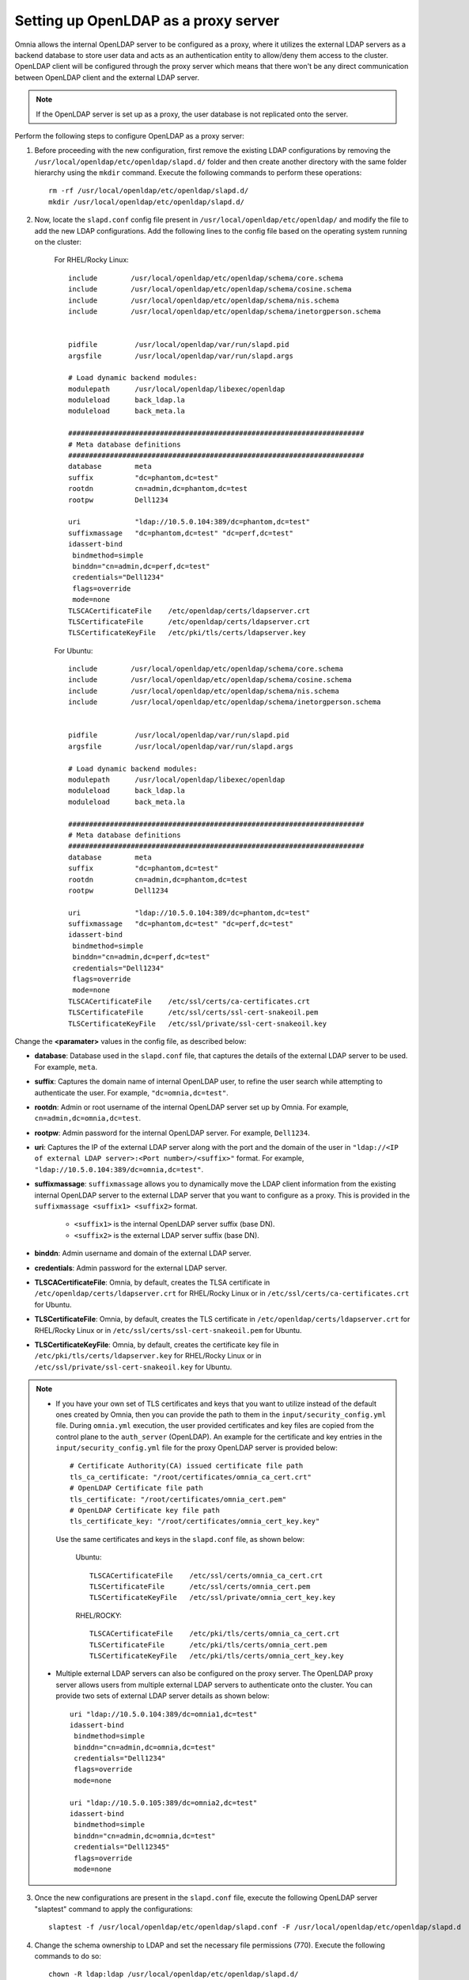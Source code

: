 Setting up OpenLDAP as a proxy server
=======================================

Omnia allows the internal OpenLDAP server to be configured as a proxy, where it utilizes the external LDAP servers as a backend database to store user data and acts as an authentication entity to allow/deny them access to the cluster. OpenLDAP client will be configured through the proxy server which means that there won't be any direct communication between OpenLDAP client and the external LDAP server.

.. note:: If the OpenLDAP server is set up as a proxy, the user database is not replicated onto the server.

Perform the following steps to configure OpenLDAP as a proxy server:

1. Before proceeding with the new configuration, first remove the existing LDAP configurations by removing the ``/usr/local/openldap/etc/openldap/slapd.d/`` folder and then create another directory with the same folder hierarchy using the ``mkdir`` command.  Execute the following commands to perform these operations: ::

		rm -rf /usr/local/openldap/etc/openldap/slapd.d/
		mkdir /usr/local/openldap/etc/openldap/slapd.d/

2. Now, locate the ``slapd.conf`` config file present in ``/usr/local/openldap/etc/openldap/`` and modify the file to add the new LDAP configurations. Add the following lines to the config file based on the operating system running on the cluster:

    For RHEL/Rocky Linux: ::

        include        /usr/local/openldap/etc/openldap/schema/core.schema
        include        /usr/local/openldap/etc/openldap/schema/cosine.schema
        include        /usr/local/openldap/etc/openldap/schema/nis.schema
        include        /usr/local/openldap/etc/openldap/schema/inetorgperson.schema


        pidfile         /usr/local/openldap/var/run/slapd.pid
        argsfile        /usr/local/openldap/var/run/slapd.args

        # Load dynamic backend modules:
        modulepath      /usr/local/openldap/libexec/openldap
        moduleload      back_ldap.la
        moduleload      back_meta.la

        #######################################################################
        # Meta database definitions
        #######################################################################
        database        meta
        suffix          "dc=phantom,dc=test"
        rootdn          cn=admin,dc=phantom,dc=test
        rootpw          Dell1234

        uri             "ldap://10.5.0.104:389/dc=phantom,dc=test"
        suffixmassage   "dc=phantom,dc=test" "dc=perf,dc=test"
        idassert-bind
         bindmethod=simple
         binddn="cn=admin,dc=perf,dc=test"
         credentials="Dell1234"
         flags=override
         mode=none
        TLSCACertificateFile    /etc/openldap/certs/ldapserver.crt
        TLSCertificateFile      /etc/openldap/certs/ldapserver.crt
        TLSCertificateKeyFile   /etc/pki/tls/certs/ldapserver.key

    For Ubuntu: ::

        include        /usr/local/openldap/etc/openldap/schema/core.schema
        include        /usr/local/openldap/etc/openldap/schema/cosine.schema
        include        /usr/local/openldap/etc/openldap/schema/nis.schema
        include        /usr/local/openldap/etc/openldap/schema/inetorgperson.schema


        pidfile         /usr/local/openldap/var/run/slapd.pid
        argsfile        /usr/local/openldap/var/run/slapd.args

        # Load dynamic backend modules:
        modulepath      /usr/local/openldap/libexec/openldap
        moduleload      back_ldap.la
        moduleload      back_meta.la

        #######################################################################
        # Meta database definitions
        #######################################################################
        database        meta
        suffix          "dc=phantom,dc=test"
        rootdn          cn=admin,dc=phantom,dc=test
        rootpw          Dell1234

        uri             "ldap://10.5.0.104:389/dc=phantom,dc=test"
        suffixmassage   "dc=phantom,dc=test" "dc=perf,dc=test"
        idassert-bind
         bindmethod=simple
         binddn="cn=admin,dc=perf,dc=test"
         credentials="Dell1234"
         flags=override
         mode=none
        TLSCACertificateFile    /etc/ssl/certs/ca-certificates.crt
        TLSCertificateFile      /etc/ssl/certs/ssl-cert-snakeoil.pem
        TLSCertificateKeyFile   /etc/ssl/private/ssl-cert-snakeoil.key

Change the **<paramater>** values in the config file, as described below:

* **database**: Database used in the ``slapd.conf`` file, that captures the details of the external LDAP server to be used. For example, ``meta``.
* **suffix**: Captures the domain name of internal OpenLDAP user, to refine the user search while attempting to authenticate the user. For example, ``"dc=omnia,dc=test"``.
* **rootdn**: Admin or root username of the internal OpenLDAP server set up by Omnia. For example, ``cn=admin,dc=omnia,dc=test``.
* **rootpw**: Admin password for the internal OpenLDAP server. For example, ``Dell1234``.

* **uri**: Captures the IP of the external LDAP server along with the port and the domain of the user in ``"ldap://<IP  of external LDAP server>:<Port number>/<suffix>"`` format. For example, ``"ldap://10.5.0.104:389/dc=omnia,dc=test"``.
* **suffixmassage**: ``suffixmassage`` allows you to dynamically move the LDAP client information from the existing internal OpenLDAP server to the external LDAP server that you want to configure as a proxy. This is provided in the ``suffixmassage <suffix1> <suffix2>`` format.

        * ``<suffix1>`` is the internal OpenLDAP server suffix (base DN).
        * ``<suffix2>`` is the external LDAP server suffix (base DN).

* **binddn**: Admin username and domain of the external LDAP server.
* **credentials**: Admin password for the external LDAP server.

* **TLSCACertificateFile**: Omnia, by default, creates the TLSA certificate in ``/etc/openldap/certs/ldapserver.crt`` for RHEL/Rocky Linux or in ``/etc/ssl/certs/ca-certificates.crt`` for Ubuntu.
* **TLSCertificateFile**: Omnia, by default, creates the TLS certificate in ``/etc/openldap/certs/ldapserver.crt`` for RHEL/Rocky Linux or in ``/etc/ssl/certs/ssl-cert-snakeoil.pem`` for Ubuntu.
* **TLSCertificateKeyFile**: Omnia, by default, creates the certificate key file in ``/etc/pki/tls/certs/ldapserver.key`` for RHEL/Rocky Linux or in ``/etc/ssl/private/ssl-cert-snakeoil.key`` for Ubuntu.

.. note::
   * If you have your own set of TLS certificates and keys that you want to utilize instead of the default ones created by Omnia, then you can provide the path to them in the ``input/security_config.yml`` file. During ``omnia.yml`` execution, the user provided certificates and key files are copied from the control plane to the ``auth_server`` (OpenLDAP). An example for the certificate and key entries in the ``input/security_config.yml`` file for the proxy OpenLDAP server is provided below: ::

           # Certificate Authority(CA) issued certificate file path
           tls_ca_certificate: "/root/certificates/omnia_ca_cert.crt"
           # OpenLDAP Certificate file path
           tls_certificate: "/root/certificates/omnia_cert.pem"
           # OpenLDAP Certificate key file path
           tls_certificate_key: "/root/certificates/omnia_cert_key.key"

    Use the same certificates and keys in the ``slapd.conf`` file, as shown below:

        Ubuntu: ::

              TLSCACertificateFile    /etc/ssl/certs/omnia_ca_cert.crt
              TLSCertificateFile      /etc/ssl/certs/omnia_cert.pem
              TLSCertificateKeyFile   /etc/ssl/private/omnia_cert_key.key

        RHEL/ROCKY: ::

              TLSCACertificateFile    /etc/pki/tls/certs/omnia_ca_cert.crt
              TLSCertificateFile      /etc/pki/tls/certs/omnia_cert.pem
              TLSCertificateKeyFile   /etc/pki/tls/certs/omnia_cert_key.key

   * Multiple external LDAP servers can also be configured on the proxy server. The OpenLDAP proxy server allows users from multiple external LDAP servers to authenticate onto the cluster. You can provide two sets of external LDAP server details as shown below: ::

            uri "ldap://10.5.0.104:389/dc=omnia1,dc=test"
            idassert-bind
             bindmethod=simple
             binddn="cn=admin,dc=omnia,dc=test"
             credentials="Dell1234"
             flags=override
             mode=none

            uri "ldap://10.5.0.105:389/dc=omnia2,dc=test"
            idassert-bind
             bindmethod=simple
             binddn="cn=admin,dc=omnia,dc=test"
             credentials="Dell12345"
             flags=override
             mode=none

3. Once the new configurations are present in the ``slapd.conf`` file, execute the following OpenLDAP server "slaptest" command to apply the configurations: ::

    slaptest -f /usr/local/openldap/etc/openldap/slapd.conf -F /usr/local/openldap/etc/openldap/slapd.d


4. Change the schema ownership to LDAP and set the necessary file permissions (770). Execute the following commands to do so: ::

    chown -R ldap:ldap /usr/local/openldap/etc/openldap/slapd.d/
    chown root:ldap /usr/local/openldap/etc/openldap/slapd.d/
    chmod -R 754 /usr/local/openldap/etc/openldap/slapd.d/
    chmod 770 /usr/local/openldap/etc/openldap/slapd.d/

5. Restart the internal OpenLDAP server to seal in the configurations. Execute the following command to restart the server: ::

    systemctl restart slapd-ltb.service


Once these configurations are applied on the internal OpenLDAP server, it sets up the external LDAP server as an authentication server. The internal OpenLDAP server doesn't store any kind of user data and no users can be created/modified from here.